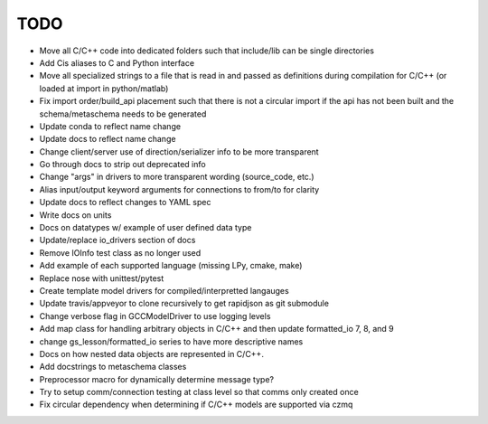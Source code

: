 
TODO
====

* Move all C/C++ code into dedicated folders such that include/lib can be single directories
* Add Cis aliases to C and Python interface
* Move all specialized strings to a file that is read in and passed as definitions during compilation for C/C++ (or loaded at import in python/matlab)
* Fix import order/build_api placement such that there is not a circular import if the api has not been built and the schema/metaschema needs to be generated
* Update conda to reflect name change
* Update docs to reflect name change
* Change client/server use of direction/serializer info to be more transparent
* Go through docs to strip out deprecated info
* Change "args" in drivers to more transparent wording (source_code, etc.)
* Alias input/output keyword arguments for connections to from/to for clarity
* Update docs to reflect changes to YAML spec
* Write docs on units
* Docs on datatypes w/ example of user defined data type
* Update/replace io_drivers section of docs
* Remove IOInfo test class as no longer used
* Add example of each supported language (missing LPy, cmake, make)
* Replace nose with unittest/pytest
* Create template model drivers for compiled/interpretted langauges
* Update travis/appveyor to clone recursively to get rapidjson as git submodule
* Change verbose flag in GCCModelDriver to use logging levels
* Add map class for handling arbitrary objects in C/C++ and then update formatted_io 7, 8, and 9
* change gs_lesson/formatted_io series to have more descriptive names
* Docs on how nested data objects are represented in C/C++.
* Add docstrings to metaschema classes
* Preprocessor macro for dynamically determine message type?
* Try to setup comm/connection testing at class level so that comms only created once
* Fix circular dependency when determining if C/C++ models are supported via czmq
